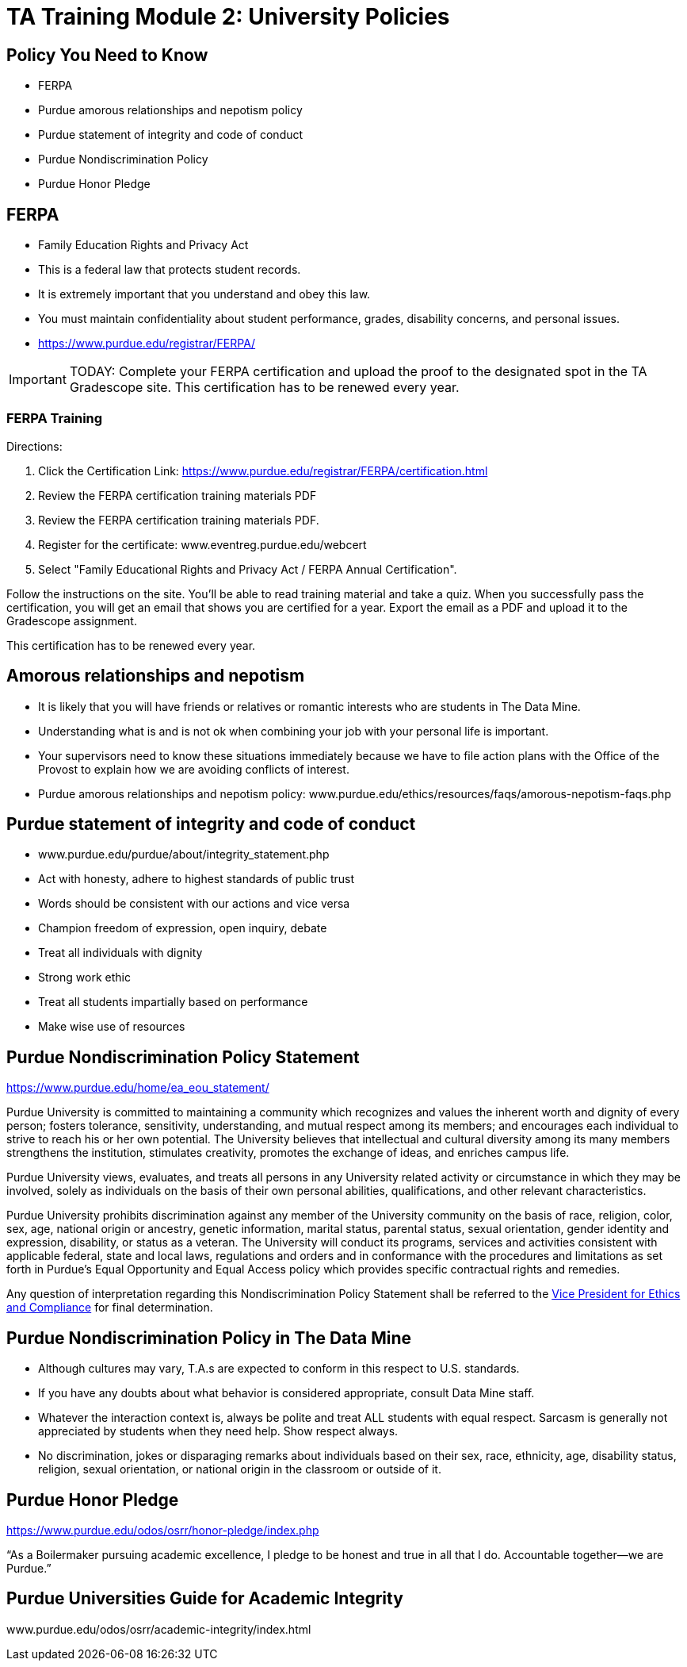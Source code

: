 = TA Training Module 2: University Policies

== Policy You Need to Know
•	FERPA
•	Purdue amorous relationships and nepotism policy
•	Purdue statement of integrity and code of conduct
•	Purdue Nondiscrimination Policy
•	Purdue Honor Pledge

== FERPA
•	Family Education Rights and Privacy Act
•	This is a federal law that protects student records.
•	It is extremely important that you understand and obey this law.
•	You must maintain confidentiality about student performance, grades, disability concerns, and personal issues.
• https://www.purdue.edu/registrar/FERPA/

[IMPORTANT]
====
TODAY: Complete your FERPA certification and upload the proof to the designated spot in the TA Gradescope site. This certification has to be renewed every year.
====

=== FERPA Training
Directions:

1. Click the Certification Link: https://www.purdue.edu/registrar/FERPA/certification.html

2. Review the FERPA certification training materials PDF

3. Review the FERPA certification training materials PDF.

4. Register for the certificate: www.eventreg.purdue.edu/webcert

5. Select "Family Educational Rights and Privacy Act / FERPA Annual Certification".

Follow the instructions on the site.  You'll be able to read training material and take a quiz.  When you successfully pass the certification, you will get an email that shows you are certified for a year.  Export the email as a PDF and upload it to the Gradescope assignment. 

This certification has to be renewed every year. 

== Amorous relationships and nepotism
•	It is likely that you will have friends or relatives or romantic interests who are students in The Data Mine.
•	Understanding what is and is not ok when combining your job with your personal life is important.
•	Your supervisors need to know these situations immediately because we have to file action plans with the Office of the Provost to explain how we are avoiding conflicts of interest.
•	Purdue amorous relationships and nepotism policy: www.purdue.edu/ethics/resources/faqs/amorous-nepotism-faqs.php

== Purdue statement of integrity and code of conduct
•	www.purdue.edu/purdue/about/integrity_statement.php
•	Act with honesty, adhere to highest standards of public trust
•	Words should be consistent with our actions and vice versa
•	Champion freedom of expression, open inquiry, debate
•	Treat all individuals with dignity
•	Strong work ethic
•	Treat all students impartially based on performance 
•	Make wise use of resources

== Purdue Nondiscrimination Policy Statement
https://www.purdue.edu/home/ea_eou_statement/ 

Purdue University is committed to maintaining a community which recognizes and values the inherent worth and dignity of every person; fosters tolerance, sensitivity, understanding, and mutual respect among its members; and encourages each individual to strive to reach his or her own potential. The University believes that intellectual and cultural diversity among its many members strengthens the institution, stimulates creativity, promotes the exchange of ideas, and enriches campus life.

Purdue University views, evaluates, and treats all persons in any University related activity or circumstance in which they may be involved, solely as individuals on the basis of their own personal abilities, qualifications, and other relevant characteristics.

Purdue University prohibits discrimination against any member of the University community on the basis of race, religion, color, sex, age, national origin or ancestry, genetic information, marital status, parental status, sexual orientation, gender identity and expression, disability, or status as a veteran. The University will conduct its programs, services and activities consistent with applicable federal, state and local laws, regulations and orders and in conformance with the procedures and limitations as set forth in Purdue’s Equal Opportunity and Equal Access policy which provides specific contractual rights and remedies.

Any question of interpretation regarding this Nondiscrimination Policy Statement shall be referred to the https://www.purdue.edu/ethics/index.php[Vice President for Ethics and Compliance] for final determination.

== Purdue Nondiscrimination Policy in The Data Mine
•	Although cultures may vary, T.A.s are expected to conform in this respect to U.S. standards.
•	If you have any doubts about what behavior is considered appropriate, consult Data Mine staff.
•	Whatever the interaction context is, always be polite and treat ALL students with equal respect. Sarcasm is generally not appreciated by students when they need help. Show respect always.
•	No discrimination, jokes or disparaging remarks about individuals based on their sex, race, ethnicity, age, disability status, religion, sexual orientation, or national origin in the classroom or outside of it.

== Purdue Honor Pledge
https://www.purdue.edu/odos/osrr/honor-pledge/index.php 

“As a Boilermaker pursuing academic excellence, I pledge to be honest and true in all that I do. Accountable together—we are Purdue.”

== Purdue Universities Guide for Academic Integrity
www.purdue.edu/odos/osrr/academic-integrity/index.html


